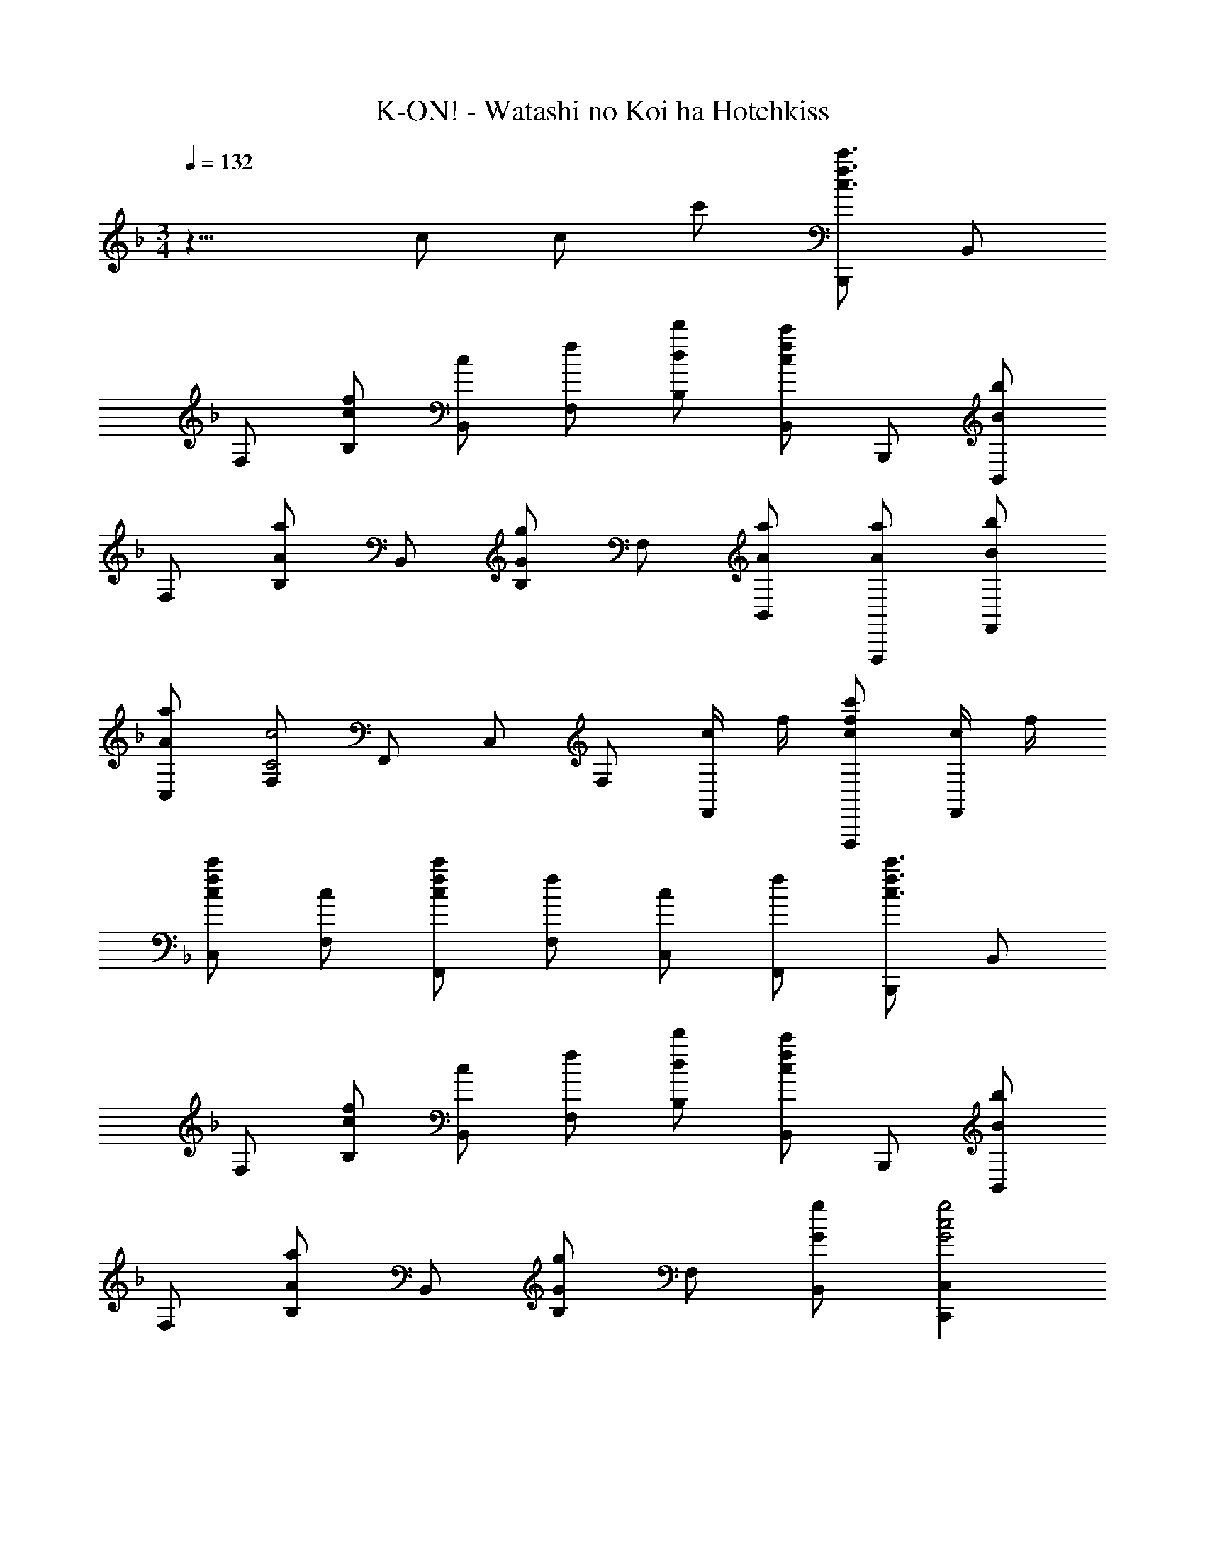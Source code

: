 X: 1
T: K-ON! - Watashi no Koi ha Hotchkiss
Z: ABC Generated by Starbound Composer
L: 1/8
M: 3/4
Q: 1/4=132
K: F
z15/4 c c c' [B,,,c3c'3f3] B,, 
F, [cfB,] [cB,,] [fF,] [dd'B,] [B,,c2c'2f2] B,,, [B,,B2b2] 
F, [B,A2a2] B,, [B,G2g2] F, [AaB,,] [AaF,,,] [BbF,,] 
[AaC,] [F,C4c4] F,, C, F, [c/2F,,] f/2 [cc'fF,,,] [c/2F,,] f/2 
[cc'fC,] [cF,] [cc'fF,,] [fF,] [cC,] [fF,,] [B,,,c3c'3f3] B,, 
F, [cfB,] [cB,,] [fF,] [dd'B,] [B,,c2c'2f2] B,,, [B,,B2b2] 
F, [B,A2a2] B,, [B,G2g2] F, [GgB,,] [C,,2C,2G4g4c4] 
C, G,, [BbC,,] [A2/3a2/3C,2/3] z/3 [F2/3f2/3G,,2/3] z/3 [G2g2c2C,,2C,2] [CE,G,C,] 
[CE,G,C,] [G,E,G,,] [C,,2G,4E,4] C, C,, [F,,2F,,,2A3a3c3] 
F, [AfF,,] [F,,2A3f3] F, [CcAFF,,] [F,,2F,,,2C3c3A3F3] 
F, [AF,,] [AF,,] [cC,] [AfF,] [aC,] [C,,2C,2G3g3c3] 
C [GeC,] [C,2G3e3] [C2z] [E^c] [A,,2A,,,2E3c3] 
A, [AA,,] [AA,,] [cE,] [AeA,] [gE,] [D,,A2f2] A,, 
[GeD,] [A,F2d2] A,, [A,E2=c2] D, [EcA,,] [C,,E3d3G3] C, 
G, [CE2G2] C, [EG,] [GC] [FC,] [B,,,F2e2B2] B,, 
[dF,] [B,F2c2] B,, [B,B2] F, [B,,E4c4G4] C,, G,, 
C, [EG,] [EGG,,] [EC,] [GG,] [AC,] [F,,2F,,,2A3a3c3] 
F, [AfF,,] [F,,2A3f3] F, [CcAFF,,] [F,,2F,,,2C3c3A3F3] 
F, [AF,,] [AF,,] [cC,] [AfF,] [aC,] [C,,2C,2G3g3c3] 
C [GeC,] [C,2G3e3] [C2z] [E^c] [A,,2A,,,2E3c3] 
A, [AA,,] [AA,,] [cE,] [AeA,] [gE,] [D,,A2f2] A,, 
[GeD,] [A,F2d2] A,, [A,E2=c2] D, [EcA,,] [C,,E3d3G3] C, 
G, [CE2G2] C, [EG,] [GC] [FC,] [B,,,F2e2B2] B,, 
[dF,] [B,F2c2] B,, [B,B2] F, [B,,E5c5G5] C,, G,, 
C, G, [FBG,,] [FcC,] [dG,] [BC,] [B,,,F2f2B2] B,, 
[eF,] [B,F2d2B2] B,, [FF,] [BdB,] [FF,] [B,,B,,,G2g2c2] B,, 
[fG,] [CG2e2c2] B,, [GG,] [GecC] [AG,] [A,,,A2a2e2^c2] A,, 
[E,B2b2] A, [A,,A2a2] E, [A,G2g2] A,, [D,,^F4^f4A4] A,, 
D, A, [A,,D2d2] A, [D,E2e2] A,, [B,,,=F3=f3d3B3] B,, 
F, [B,F2d2B2] B,, [FF,] [BdB,] [FF,] [B,,,F2d2B2] F,, 
[B,,F2f2d2B2] F, [B,E2e2] B,, [F,B,F2f2] B,, [C,,G2g2e2=c2] G,, 
[CcGEC,,C,] [C,,C,C2c2G2E2] G,, [CE,G,C,,] [CE,G,C,] [G,E,G,,] [C,,C,G,4E,4] [C,,C,] 
[C,,C,] [C,,C,] [C,,C,] [cc'fC,,C,] [cc'fC,,C,] [cc'fC,,C,] [cc'F,,F,,,] [cfC,] 
[ceF,] [F,,c2f2] C, [ceF,] [cfC,] [A,,A2g2^c2] A,,, [AfA,,] 
[AeE,] [A,A2f2] A,, [=cc'A,] [cc'E,] [cc'A,,] [cc'D,,,] [fA,,] 
[eD,] [A,c2f2] A,, [eA,] [fD,] [C,c2a2f2] C,, [cbC,] 
[aF,] [Cc5f5] C, F, C C, B,,, B,, 
[dbfF,] [dbfB,] [dbfB,,] [aB,] [gF,] [B,,c2a2f2] A,,, [cafA,,] 
[cgF,] [A,c5f5] A,, F, A, F, G,,, G,, 
[dbfD,] [dbfG,] [dbfG,] [G,,d2d'2] D, [C,c2c'2g2e2] C,, [CE,G,C,] 
[C,C2E,2G,2] G,, [C,,3C,3z] [cc'] [cc'] [cc'C,,] [cc'F,,F,,,] [fF,,] 
[eC,] [F,c2f2] F,, [eF,] [fC,] [C,G2g2c2] C,, [fG,,] 
[eC,] [^C,,A2f2^c2] A,, [=cc'^C,] [cc'C,] [cc'A,,] [cc'D,,] [fA,,] 
[eD,] [A,f2] A,, [eA,] [fD,] [_E,,_E,c2a2f2] E,, [cbE,,] 
[aB,,] [E,,E,c5f5] E,, E,, E, E,, G,,, G,, 
[D,d2b2f2] G, [dbfG,,] [aG,] [gD,] [G,,c2a2f2] A,,, [caA,,] 
[gF,] [A,c5f5] A,, F, A, F, B,,, B,, 
[F,d2b2f2] B, [dbfB,,] [B,d2d'2] B,, [=C,,2=C,2c4c'4g4e4] [C,,C,] 
[C,,C,] c/2 c/2 [bz2/3] 
Q: 1/4=131
z/3 b [az/3] 
Q: 1/4=130
z2/3 g 
Q: 1/4=129
[fd'bB,3F3D3] e' 
f' [C3G3E3g5g'5c'5] C2 [ac'A,3A3E3] d' 
e' [D3A3F3f5f'5a5] D2 [gbG,3G3D3] c' 
d' [e2e'2g2C2c2G2] [Ce2c'2g2] G [c2/3a2/3f2/3F,2/3F2/3] z4/3 [c2/3b2/3g2/3G,2/3G2/3] z4/3 
[d2/3=b2/3^g2/3^G,2/3^G2/3] z4/3 [Ac2c'2a2f2] [A,2z] F [FdBB,,3B,3F,3] e f 
[C,3C3=G,3=G5=g5c5] [C,2C2] [AdD,,11/4D,11/4] e [fz3/4] G,,,/4 
[G,,3G,,,3=B5a5f5d5] [G,,G,,,] G,,, [G,,2G,,,2F4f4d4_B4] [G,,G,] 
G,, [G,,D2B2F2] G, [DBFD,] [CG,,] [CcGEC,,] [CGEC,,C,z/3] 
Q: 1/4=130
z2/3 [CGEC,,C,z2/3] 
Q: 1/4=131
z/3 
[CGEC,,C,] 
Q: 1/4=132
[EGC,,C,] [cC,,C,] [cC,,C,] [c'C,,C,] [B,,,c3c'3f3] B,, F, 
[cfB,] [cB,,] [fF,] [dd'B,] [B,,c2c'2f2] B,,, [B,,B2_b2] F, 
[B,A2a2] B,, [B,G2g2] F, [AaB,,] [AaF,,,] [BbF,,] [AaC,] 
[F,C4c4] F,, C, F, [c/2F,,] f/2 [cc'fF,,,] [c/2F,,] f/2 [cc'fC,] 
[cF,] [cc'fF,,] [fF,] [cC,] [fF,,] [B,,,c3c'3f3] B,, F, 
[cfB,] [cB,,] [fF,] [dd'B,] [B,,c2c'2f2] B,,, [B,,B2b2] F, 
[B,A2a2] B,, [B,G2g2] F, [AaB,,] [AaF,,,] [BbF,,] [AaC,] 
[F,C4c4] F,, C, F, [c/2F,,] f/2 [cc'fF,,,] [c/2F,,] f/2 [cc'fC,] 
[cF,] [cc'fF,,] [fF,] [cC,] [fF,,] [B,,,c3c'3f3] B,, F, 
[cfB,] [cB,,] [fF,] [dd'B,] [B,,c2c'2f2] B,,, [B,,B2b2] F, 
[B,A2a2] B,, [B,G2g2] F, [AaB,,] [AaF,,,] [BbF,,] [AaC,] 
[F,C4c4] F,, C, F, [c/2F,,] f/2 [cc'fF,,,] [c/2F,,] f/2 [cc'fC,] 
[cF,] [cc'fF,,] [fF,] [cC,] [fF,,] [B,,,c3c'3f3] B,, F, 
[cfB,] [cB,,] [fF,] [dd'B,] [B,,c2c'2f2] B,,, [B,,B2b2] F, 
[B,A2a2z5/48] 
Q: 1/4=131
z5/48 
Q: 1/4=130
z/8 
Q: 1/4=129
z/8 
Q: 1/4=128
z5/48 
Q: 1/4=127
z/8 
Q: 1/4=126
z5/48 
Q: 1/4=125
z/8 
Q: 1/4=124
z/12 [B,,z/24] 
Q: 1/4=123
z5/48 
Q: 1/4=122
z/8 
Q: 1/4=121
z5/48 
Q: 1/4=120
z/8 
Q: 1/4=119
z5/48 
Q: 1/4=118
z5/48 
Q: 1/4=117
z/8 
Q: 1/4=116
z/8 
Q: 1/4=115
z/24 [B,G2g2z/16] 
Q: 1/4=114
z/8 
Q: 1/4=113
z5/48 
Q: 1/4=112
z/8 
Q: 1/4=111
z/8 
Q: 1/4=110
z5/48 
Q: 1/4=109
z/8 
Q: 1/4=108
z5/48 
Q: 1/4=107
z/8 
Q: 1/4=106
F, 
Q: 1/4=72
[AaB,,] 
Q: 1/4=96
[AaF,,11F,,,11z7/24] 
Q: 1/4=95
z5/16 
Q: 1/4=94
z5/16 
Q: 1/4=93
z/12 [Bbz5/24] 
Q: 1/4=92
z/3 
Q: 1/4=91
z7/24 
Q: 1/4=90
z/6 [Aaz7/48] 
Q: 1/4=89
z5/16 
Q: 1/4=88
z5/16 
Q: 1/4=87
z11/48 
[Ffz/16] 
Q: 1/4=86
z5/16 
Q: 1/4=85
z5/16 
Q: 1/4=84
z5/16 
Q: 1/4=83
[Ccz7/24] 
Q: 1/4=82
z5/16 
Q: 1/4=81
z5/16 
Q: 1/4=80
z/12 [BB,z5/24] 
Q: 1/4=79
z/3 
Q: 1/4=78
z7/24 
Q: 1/4=77
z/6 [AA,z7/48] 
Q: 1/4=76
z5/16 
Q: 1/4=75
z5/16 
Q: 1/4=74
z11/48 [FF,z/16] 
Q: 1/4=73
z5/16 
Q: 1/4=72
z5/16 
Q: 1/4=71
z5/16 
Q: 1/4=70
[CC,] [B,B,,] [A,A,,] 
Q: 1/4=45
[F,F,,] [F,/12B,,,/6] B,/12 [C/12F,,/6] D/12 
Q: 1/4=85
[F16F,16B,16B,,16B,,,16] 
